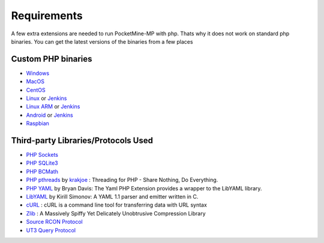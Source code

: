 .. _require:

Requirements
============
A few extra extensions are needed to run PocketMine-MP with php. Thats why it does not work on standard php binaries.
You can get the latest versions of the binaries from a few places

Custom PHP binaries
-------------------
* `Windows <PHP-Windows_>`_
* `MacOS <PHP-SourceForge_>`_
* `CentOS <PHP-SourceForge_>`_
* `Linux <PHP-SourceForge_>`_ or `Jenkins <PHP-Jenkins_>`_
* `Linux ARM <PHP-SourceForge_>`_ or `Jenkins <PHP-Jenkins_>`_
* `Android <PHP-SourceForge_>`_ or `Jenkins <PHP-Jenkins_>`_
* `Raspbian <PHP-SourceForge_>`_

Third-party Libraries/Protocols Used
------------------------------------
* `PHP Sockets <http://php.net/manual/en/book.sockets.php>`_
* `PHP SQLite3 <http://php.net/manual/en/book.sqlite3.php>`_
* `PHP BCMath <http://php.net/manual/en/book.bc.php>`_
* `PHP pthreads <http://pthreads.org/>`_  by `krakjoe <https://github.com/krakjoe>`_ : Threading for PHP - Share Nothing, Do Everything.
* `PHP YAML <https://code.google.com/p/php-yaml/>`_ by Bryan Davis: The Yaml PHP Extension provides a wrapper to the LibYAML library.
* `LibYAML <http://pyyaml.org/wiki/LibYAML>`_  by Kirill Simonov: A YAML 1.1 parser and emitter written in C.
* `cURL <http://curl.haxx.se/>`_ : cURL is a command line tool for transferring data with URL syntax
* `Zlib <http://www.zlib.net/>`_ : A Massively Spiffy Yet Delicately Unobtrusive Compression Library
* `Source RCON Protocol <https://developer.valvesoftware.com/wiki/Source_RCON_Protocol>`_
* `UT3 Query Protocol <http://wiki.unrealadmin.org/UT3_query_protocol>`_

.. _PHP-Windows: http://sourceforge.net/projects/pocketmine/files/windows/dev/
.. _PHP-SourceForge: http://sourceforge.net/projects/pocketmine/files/builds/
.. _PHP-Jenkins: http://jenkins.pocketmine.net/
.. _PM-Stable: https://github.com/PocketMine/PocketMine-MP/releases
.. _PM-Dev: http://jenkins.pocketmine.net/job/PocketMine-MP/
